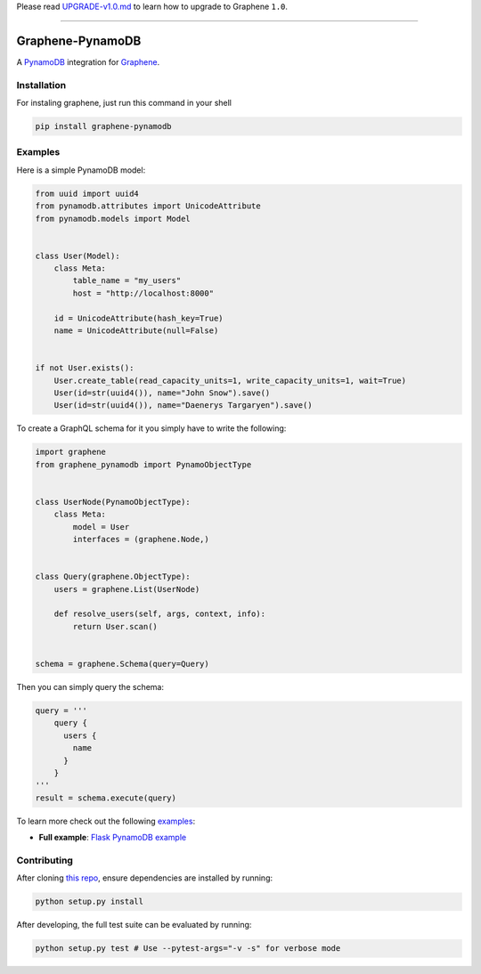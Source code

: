 Please read
`UPGRADE-v1.0.md <https://github.com/graphql-python/graphene/blob/master/UPGRADE-v1.0.md>`__
to learn how to upgrade to Graphene ``1.0``.

--------------

|Graphene Logo| Graphene-PynamoDB |Build Status| |Coverage Status|
==================================================================

A `PynamoDB <http://pynamodb.readthedocs.io/>`__ integration for
`Graphene <http://graphene-python.org/>`__.

Installation
------------

For instaling graphene, just run this command in your shell

.. code:: bash

    pip install graphene-pynamodb

Examples
--------

Here is a simple PynamoDB model:

.. code:: python

    from uuid import uuid4
    from pynamodb.attributes import UnicodeAttribute
    from pynamodb.models import Model


    class User(Model):
        class Meta:
            table_name = "my_users"
            host = "http://localhost:8000"

        id = UnicodeAttribute(hash_key=True)
        name = UnicodeAttribute(null=False)


    if not User.exists():
        User.create_table(read_capacity_units=1, write_capacity_units=1, wait=True)
        User(id=str(uuid4()), name="John Snow").save()
        User(id=str(uuid4()), name="Daenerys Targaryen").save()

To create a GraphQL schema for it you simply have to write the
following:

.. code:: python

    import graphene
    from graphene_pynamodb import PynamoObjectType


    class UserNode(PynamoObjectType):
        class Meta:
            model = User
            interfaces = (graphene.Node,)


    class Query(graphene.ObjectType):
        users = graphene.List(UserNode)

        def resolve_users(self, args, context, info):
            return User.scan()


    schema = graphene.Schema(query=Query)

Then you can simply query the schema:

.. code:: python

    query = '''
        query {
          users {
            name
          }
        }
    '''
    result = schema.execute(query)

To learn more check out the following
`examples <https://github.com/yfilali/graphql-pynamodb/tree/master/examples/>`__:

-  **Full example**: `Flask PynamoDB
   example <https://github.com/yfilali/graphql-pynamodb/tree/master/examples/flask_pynamodb>`__

Contributing
------------

After cloning `this
repo <https://github.com/yfilali/graphql-pynamodb>`__, ensure
dependencies are installed by running:

.. code:: sh

    python setup.py install

After developing, the full test suite can be evaluated by running:

.. code:: sh

    python setup.py test # Use --pytest-args="-v -s" for verbose mode

.. |Graphene Logo| image:: http://graphene-python.org/favicon.png
.. |Build Status| image:: https://travis-ci.org/yfilali/graphql-pynamodb.svg?branch=master
   :target: https://travis-ci.org/yfilali/graphql-pynamodb
.. |Coverage Status| image:: https://coveralls.io/repos/github/yfilali/graphql-pynamodb/badge.svg?branch=master
   :target: https://coveralls.io/github/yfilali/graphql-pynamodb?branch=master
